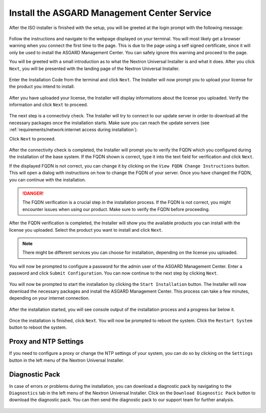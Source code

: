 .. Index:: Install Service

Install the ASGARD Management Center Service
--------------------------------------------

After the ISO installer is finished with the setup,
you will be greeted at the login prompt with the following
message:

.. figure:: ../images/setup_nextronInstaller.png
   :alt: Login prompt ASGARD Server

Follow the instructions and navigate to the webpage
displayed on your terminal. You will most likely get
a browser warning when you connect the first time to
the page. This is due to the page using a self signed
certificate, since it will only be used to install the
ASGARD Management Center. You can safely ignore this
warning and proceed to the page.

You will be greeted with a small introduction as to what
the Nextron Universal Installer is and what it does. After
you click ``Next``, you will be presented with the landing
page of the Nextron Universal Installer.

.. figure:: ../images/setup_nextronInstaller-landing.png
   :alt: landing page of the Universal Installer

Enter the Installation Code from the terminal and click
``Next``. The Installer will now prompt you to upload your
license for the product you intend to install.

.. figure:: ../images/setup_nextronInstaller-license.png
   :alt: License Prompt of the Universal Installer

After you have uploaded your license, the Installer will
display informations about the license you uploaded. Verify
the information and click ``Next`` to proceed.

.. figure:: ../images/setup_nextronInstaller-license-review.png
   :alt: License Review of the Universal Installer

The next step is a connectiviy check. The Installer will
try to connect to our update server in order to download all
the necessary packages once the installation starts. Make sure
you can reach the update servers (see :ref:`requirements/network:internet access during installation`).

Click ``Next`` to proceed.

.. figure:: ../images/setup_nextronInstaller-connectivity.png
   :alt: Connectivity Check of the Universal Installer

After the connectivity check is completed, the Installer
will prompt you to verify the FQDN which you configured during
the installation of the base system. If the FQDN shown is correct,
type it into the text field for verification and click ``Next``.

If the displayed FQDN is not correct, you can change it by
clicking on the ``View FQDN Change Instructions`` button.
This will open a dialog with instructions on how to change
the FQDN of your server. Once you have changed the FQDN,
you can continue with the installation.

.. figure:: ../images/setup_nextronInstaller-fqdn.png
   :alt: FQDN Verification of the Universal Installer

.. danger:: 
   The FQDN verification is a crucial step in the installation
   process. If the FQDN is not correct, you might encounter issues
   when using our product. Make sure to verify the FQDN before
   proceeding.

After the FQDN verification is completed, the Installer will
show you the available products you can install with the
license you uploaded. Select the product you want to install
and click ``Next``.

.. figure:: ../images/setup_nextronInstaller-product.png
   :alt: Product Selection of the Universal Installer

.. note::
   There might be different services you can choose for
   installation, depending on the license you uploaded.

You will now be prompted to configure a password for the
admin user of the ASGARD Management Center. Enter a password
and click ``Submit Configuration``. You can now continue to the
next step by clicking ``Next``.

.. figure:: ../images/setup_nextronInstaller-password.png
   :alt: Password Configuration of the Universal Installer

You will now be prompted to start the installation by clicking
the ``Start Installation`` button. The Installer will now
download the necessary packages and install the ASGARD Management
Center. This process can take a few minutes, depending on your
internet connection.

.. figure:: ../images/setup_nextronInstaller-installation.png
   :alt: Installation of the Universal Installer

After the installation started, you will see console output
of the installation process and a progress bar below it.

.. figure:: ../images/setup_nextronInstaller-progress.png
   :alt: Installation Progress of the Universal Installer

Once the installation is finished, click ``Next``. You will
now be prompted to reboot the system. Click the ``Restart System``
button to reboot the system.

.. figure:: ../images/setup_nextronInstaller-finished.png
   :alt: Installation Finished of the Universal Installer

Proxy and NTP Settings
~~~~~~~~~~~~~~~~~~~~~~

If you need to configure a proxy or change the NTP settings
of your system, you can do so by clicking on the ``Settings``
button in the left menu of the Nextron Universal Installer.

.. figure:: ../images/setup_nextronInstaller-settings.png
   :alt: Settings of the Universal Installer

Diagnostic Pack
~~~~~~~~~~~~~~~

In case of errors or problems during the installation, you can
download a diagnostic pack by navigating to the ``Diagnostics``
tab in the left menu of the Nextron Universal Installer. Click
on the ``Download Diagnostic Pack`` button to download the
diagnostic pack. You can then send the diagnostic pack to our
support team for further analysis.

.. figure:: ../images/setup_nextronInstaller-diagnostics.png
   :alt: Diagnostics of the Universal Installer